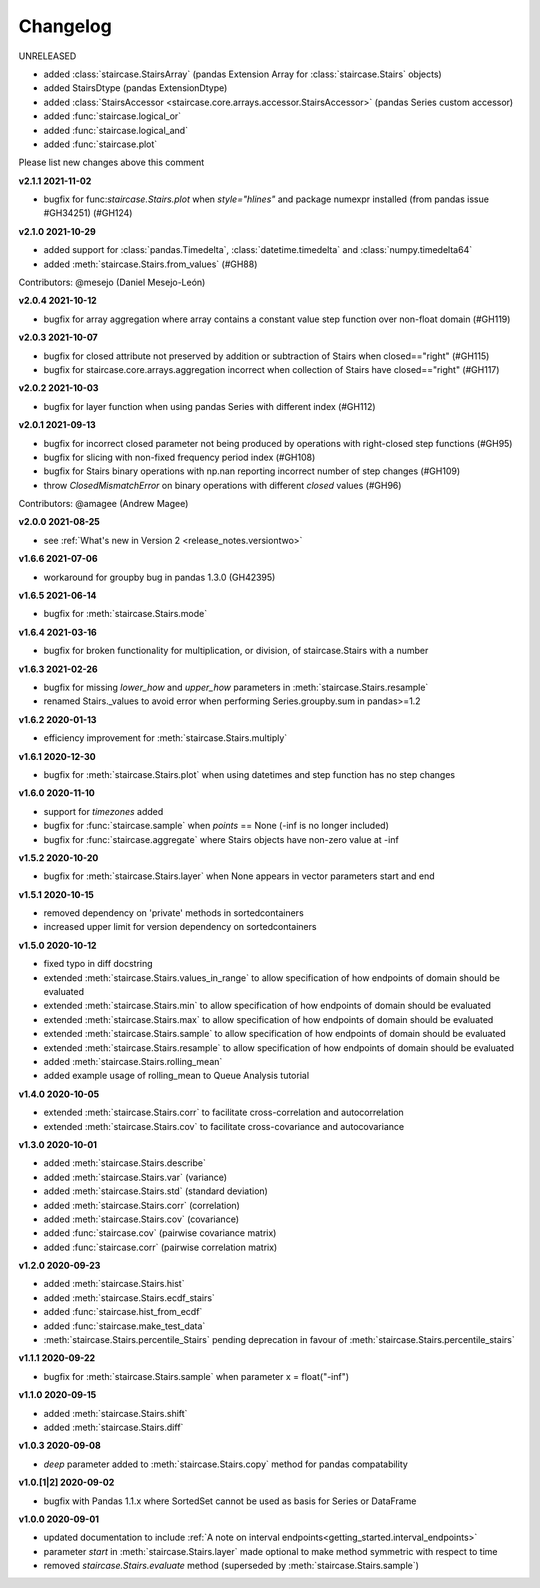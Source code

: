.. _release_notes.changelog:


=========
Changelog
=========

UNRELEASED

- added :class:`staircase.StairsArray` (pandas Extension Array for :class:`staircase.Stairs` objects)
- added StairsDtype (pandas ExtensionDtype)
- added :class:`StairsAccessor <staircase.core.arrays.accessor.StairsAccessor>` (pandas Series custom accessor)
- added :func:`staircase.logical_or`
- added :func:`staircase.logical_and`
- added :func:`staircase.plot`

Please list new changes above this comment

**v2.1.1 2021-11-02**

- bugfix for func:`staircase.Stairs.plot` when `style="hlines"` and package numexpr installed (from pandas issue #GH34251) (#GH124)


**v2.1.0 2021-10-29**

- added support for :class:`pandas.Timedelta`, :class:`datetime.timedelta` and :class:`numpy.timedelta64`
- added :meth:`staircase.Stairs.from_values` (#GH88)

Contributors: @mesejo (Daniel Mesejo-León)


**v2.0.4 2021-10-12**

- bugfix for array aggregation where array contains a constant value step function over non-float domain (#GH119)


**v2.0.3 2021-10-07**

- bugfix for closed attribute not preserved by addition or subtraction of Stairs when closed=="right" (#GH115)
- bugfix for staircase.core.arrays.aggregation incorrect when collection of Stairs have closed=="right" (#GH117)


**v2.0.2 2021-10-03**

- bugfix for layer function when using pandas Series with different index (#GH112)


**v2.0.1 2021-09-13**

- bugfix for incorrect closed parameter not being produced by operations with right-closed step functions (#GH95)
- bugfix for slicing with non-fixed frequency period index (#GH108)
- bugfix for Stairs binary operations with np.nan reporting incorrect number of step changes (#GH109)
- throw `ClosedMismatchError` on binary operations with different `closed` values (#GH96)

Contributors: @amagee (Andrew Magee)


**v2.0.0 2021-08-25**

- see :ref:`What's new in Version 2 <release_notes.versiontwo>`


**v1.6.6 2021-07-06**

- workaround for groupby bug in pandas 1.3.0 (GH42395)


**v1.6.5 2021-06-14**

- bugfix for :meth:`staircase.Stairs.mode`


**v1.6.4 2021-03-16**

- bugfix for broken functionality for multiplication, or division, of staircase.Stairs with a number


**v1.6.3 2021-02-26**

- bugfix for missing *lower_how* and *upper_how* parameters in :meth:`staircase.Stairs.resample`
- renamed Stairs._values to avoid error when performing Series.groupby.sum in pandas>=1.2


**v1.6.2 2020-01-13**

- efficiency improvement for :meth:`staircase.Stairs.multiply`


**v1.6.1 2020-12-30**

- bugfix for :meth:`staircase.Stairs.plot` when using datetimes and step function has no step changes


**v1.6.0 2020-11-10**

- support for `timezones` added
- bugfix for :func:`staircase.sample` when *points* == None (-inf is no longer included)
- bugfix for :func:`staircase.aggregate` where Stairs objects have non-zero value at -inf


**v1.5.2 2020-10-20**

- bugfix for :meth:`staircase.Stairs.layer` when None appears in vector parameters start and end


**v1.5.1 2020-10-15**

- removed dependency on 'private' methods in sortedcontainers
- increased upper limit for version dependency on sortedcontainers


**v1.5.0 2020-10-12**

- fixed typo in diff docstring
- extended :meth:`staircase.Stairs.values_in_range` to allow specification of how endpoints of domain should be evaluated
- extended :meth:`staircase.Stairs.min` to allow specification of how endpoints of domain should be evaluated
- extended :meth:`staircase.Stairs.max` to allow specification of how endpoints of domain should be evaluated
- extended :meth:`staircase.Stairs.sample` to allow specification of how endpoints of domain should be evaluated
- extended :meth:`staircase.Stairs.resample` to allow specification of how endpoints of domain should be evaluated
- added :meth:`staircase.Stairs.rolling_mean`
- added example usage of rolling_mean to Queue Analysis tutorial


**v1.4.0 2020-10-05**

- extended :meth:`staircase.Stairs.corr` to facilitate cross-correlation and autocorrelation
- extended :meth:`staircase.Stairs.cov` to facilitate cross-covariance and autocovariance


**v1.3.0 2020-10-01**

- added :meth:`staircase.Stairs.describe`
- added :meth:`staircase.Stairs.var` (variance)
- added :meth:`staircase.Stairs.std` (standard deviation)
- added :meth:`staircase.Stairs.corr` (correlation)
- added :meth:`staircase.Stairs.cov` (covariance)
- added :func:`staircase.cov` (pairwise covariance matrix)
- added :func:`staircase.corr` (pairwise correlation matrix)


**v1.2.0 2020-09-23**

- added :meth:`staircase.Stairs.hist`
- added :meth:`staircase.Stairs.ecdf_stairs`
- added :func:`staircase.hist_from_ecdf`
- added :func:`staircase.make_test_data`
- :meth:`staircase.Stairs.percentile_Stairs` pending deprecation in favour of :meth:`staircase.Stairs.percentile_stairs`


**v1.1.1 2020-09-22**

- bugfix for :meth:`staircase.Stairs.sample` when parameter x = float("-inf")


**v1.1.0 2020-09-15**

- added :meth:`staircase.Stairs.shift`
- added :meth:`staircase.Stairs.diff`


**v1.0.3 2020-09-08**

- *deep* parameter added to :meth:`staircase.Stairs.copy` method for pandas compatability


**v1.0.[1|2] 2020-09-02**

- bugfix with Pandas 1.1.x where SortedSet cannot be used as basis for Series or DataFrame


**v1.0.0 2020-09-01**

- updated documentation to include :ref:`A note on interval endpoints<getting_started.interval_endpoints>`
- parameter *start* in :meth:`staircase.Stairs.layer` made optional to make method symmetric with respect to time
- removed *staircase.Stairs.evaluate* method (superseded by :meth:`staircase.Stairs.sample`)
